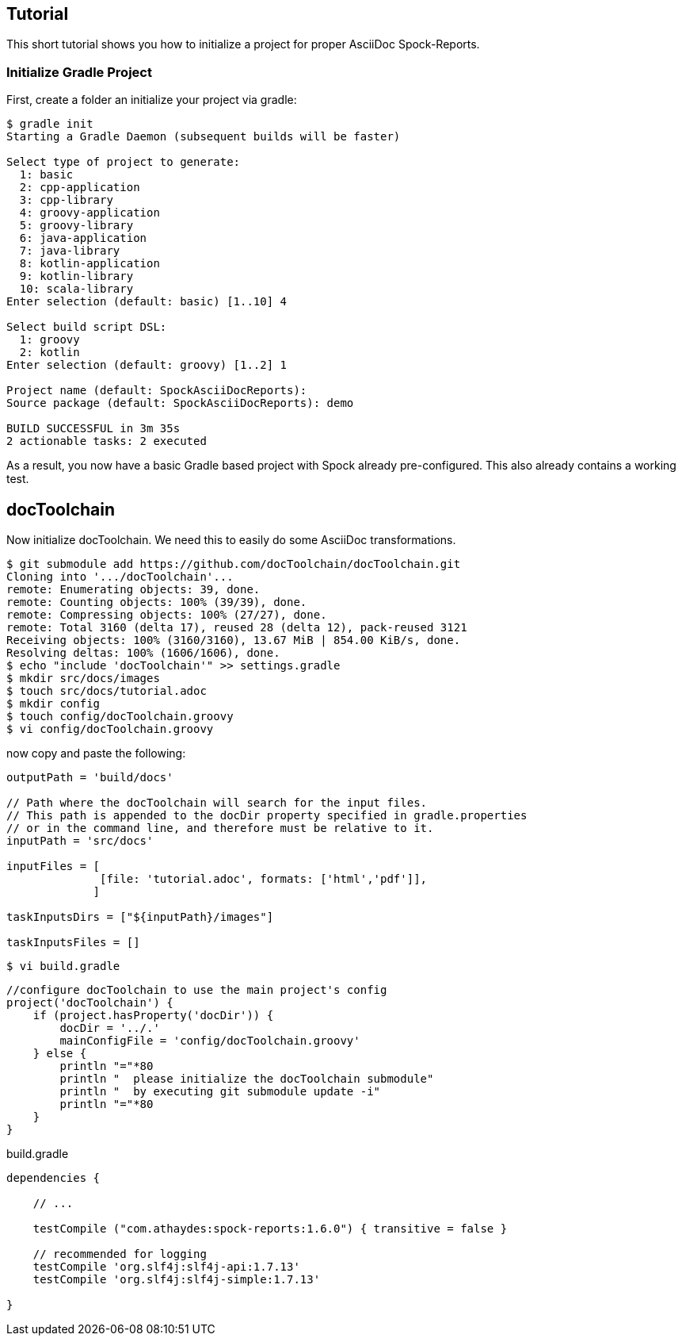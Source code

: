 ## Tutorial

This short tutorial shows you how to initialize a project for proper AsciiDoc Spock-Reports.

### Initialize Gradle Project

First, create a folder an initialize your project via gradle:

[source, bash]
----
$ gradle init
Starting a Gradle Daemon (subsequent builds will be faster)

Select type of project to generate:
  1: basic
  2: cpp-application
  3: cpp-library
  4: groovy-application
  5: groovy-library
  6: java-application
  7: java-library
  8: kotlin-application
  9: kotlin-library
  10: scala-library
Enter selection (default: basic) [1..10] 4

Select build script DSL:
  1: groovy
  2: kotlin
Enter selection (default: groovy) [1..2] 1

Project name (default: SpockAsciiDocReports):
Source package (default: SpockAsciiDocReports): demo

BUILD SUCCESSFUL in 3m 35s
2 actionable tasks: 2 executed
----

As a result, you now have a basic Gradle based project with Spock already pre-configured.
This also already contains a working test.

## docToolchain

Now initialize docToolchain.
We need this to easily do some AsciiDoc transformations.

[source, bash]
----
$ git submodule add https://github.com/docToolchain/docToolchain.git
Cloning into '.../docToolchain'...
remote: Enumerating objects: 39, done.
remote: Counting objects: 100% (39/39), done.
remote: Compressing objects: 100% (27/27), done.
remote: Total 3160 (delta 17), reused 28 (delta 12), pack-reused 3121
Receiving objects: 100% (3160/3160), 13.67 MiB | 854.00 KiB/s, done.
Resolving deltas: 100% (1606/1606), done.
$ echo "include 'docToolchain'" >> settings.gradle
$ mkdir src/docs/images
$ touch src/docs/tutorial.adoc
$ mkdir config
$ touch config/docToolchain.groovy
$ vi config/docToolchain.groovy
----

now copy and paste the following:

[source, bash]
----
outputPath = 'build/docs'

// Path where the docToolchain will search for the input files.
// This path is appended to the docDir property specified in gradle.properties
// or in the command line, and therefore must be relative to it.
inputPath = 'src/docs'

inputFiles = [
              [file: 'tutorial.adoc', formats: ['html','pdf']],
             ]

taskInputsDirs = ["${inputPath}/images"]

taskInputsFiles = []
----

[source, bash]
----
$ vi build.gradle
----

[source, bash]
----
//configure docToolchain to use the main project's config
project('docToolchain') {
    if (project.hasProperty('docDir')) {
        docDir = '../.'
        mainConfigFile = 'config/docToolchain.groovy'
    } else {
        println "="*80
        println "  please initialize the docToolchain submodule"
        println "  by executing git submodule update -i"
        println "="*80
    }
}
----

.build.gradle
[source,groovy]
----
dependencies {

    // ...

    testCompile ("com.athaydes:spock-reports:1.6.0") { transitive = false }

    // recommended for logging
    testCompile 'org.slf4j:slf4j-api:1.7.13'
    testCompile 'org.slf4j:slf4j-simple:1.7.13'

}
----